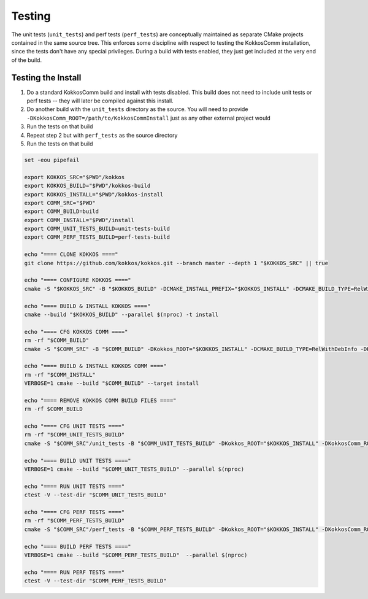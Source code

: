 Testing
===========================

The unit tests (``unit_tests``) and perf tests (``perf_tests``) are conceptually maintained as separate CMake projects contained in the same source tree.
This enforces some discipline with respect to testing the KokkosComm installation, since the tests don't have any special privileges.
During a build with tests enabled, they just get included at the very end of the build.


Testing the Install
--------------------

1. Do a standard KokkosComm build and install with tests disabled. This build does not need to include unit tests or perf tests -- they will later be compiled against this install.
2. Do another build with the ``unit_tests`` directory as the source. You will need to provide ``-DKokkosComm_ROOT=/path/to/KokkosCommInstall`` just as any other external project would
3. Run the tests on that build
4. Repeat step 2 but with ``perf_tests`` as the source directory
5. Run the tests on that build

.. code-block:: bash

    set -eou pipefail

    export KOKKOS_SRC="$PWD"/kokkos
    export KOKKOS_BUILD="$PWD"/kokkos-build
    export KOKKOS_INSTALL="$PWD"/kokkos-install
    export COMM_SRC="$PWD"
    export COMM_BUILD=build
    export COMM_INSTALL="$PWD"/install
    export COMM_UNIT_TESTS_BUILD=unit-tests-build
    export COMM_PERF_TESTS_BUILD=perf-tests-build

    echo "==== CLONE KOKKOS ===="
    git clone https://github.com/kokkos/kokkos.git --branch master --depth 1 "$KOKKOS_SRC" || true

    echo "==== CONFIGURE KOKKOS ===="
    cmake -S "$KOKKOS_SRC" -B "$KOKKOS_BUILD" -DCMAKE_INSTALL_PREFIX="$KOKKOS_INSTALL" -DCMAKE_BUILD_TYPE=RelWithDebInfo -DKokkos_ENABLE_SERIAL=ON -DKokkos_ENABLE_OPENMP=ON

    echo "==== BUILD & INSTALL KOKKOS ===="
    cmake --build "$KOKKOS_BUILD" --parallel $(nproc) -t install

    echo "==== CFG KOKKOS COMM ===="
    rm -rf "$COMM_BUILD"
    cmake -S "$COMM_SRC" -B "$COMM_BUILD" -DKokkos_ROOT="$KOKKOS_INSTALL" -DCMAKE_BUILD_TYPE=RelWithDebInfo -DKokkosComm_ENABLE_TESTS=OFF -DKokkosComm_ENABLE_PERFTESTS=OFF -DCMAKE_INSTALL_PREFIX="$COMM_INSTALL"

    echo "==== BUILD & INSTALL KOKKOS COMM ===="
    rm -rf "$COMM_INSTALL"
    VERBOSE=1 cmake --build "$COMM_BUILD" --target install

    echo "==== REMOVE KOKKOS COMM BUILD FILES ===="
    rm -rf $COMM_BUILD

    echo "==== CFG UNIT TESTS ===="
    rm -rf "$COMM_UNIT_TESTS_BUILD"
    cmake -S "$COMM_SRC"/unit_tests -B "$COMM_UNIT_TESTS_BUILD" -DKokkos_ROOT="$KOKKOS_INSTALL" -DKokkosComm_ROOT="$COMM_INSTALL" -DCMAKE_BUILD_TYPE=RelWithDebInfo

    echo "==== BUILD UNIT TESTS ===="
    VERBOSE=1 cmake --build "$COMM_UNIT_TESTS_BUILD" --parallel $(nproc)

    echo "==== RUN UNIT TESTS ===="
    ctest -V --test-dir "$COMM_UNIT_TESTS_BUILD"

    echo "==== CFG PERF TESTS ===="
    rm -rf "$COMM_PERF_TESTS_BUILD"
    cmake -S "$COMM_SRC"/perf_tests -B "$COMM_PERF_TESTS_BUILD" -DKokkos_ROOT="$KOKKOS_INSTALL" -DKokkosComm_ROOT="$COMM_INSTALL" -DCMAKE_BUILD_TYPE=RelWithDebInfo

    echo "==== BUILD PERF TESTS ===="
    VERBOSE=1 cmake --build "$COMM_PERF_TESTS_BUILD"  --parallel $(nproc)

    echo "==== RUN PERF TESTS ===="
    ctest -V --test-dir "$COMM_PERF_TESTS_BUILD"

